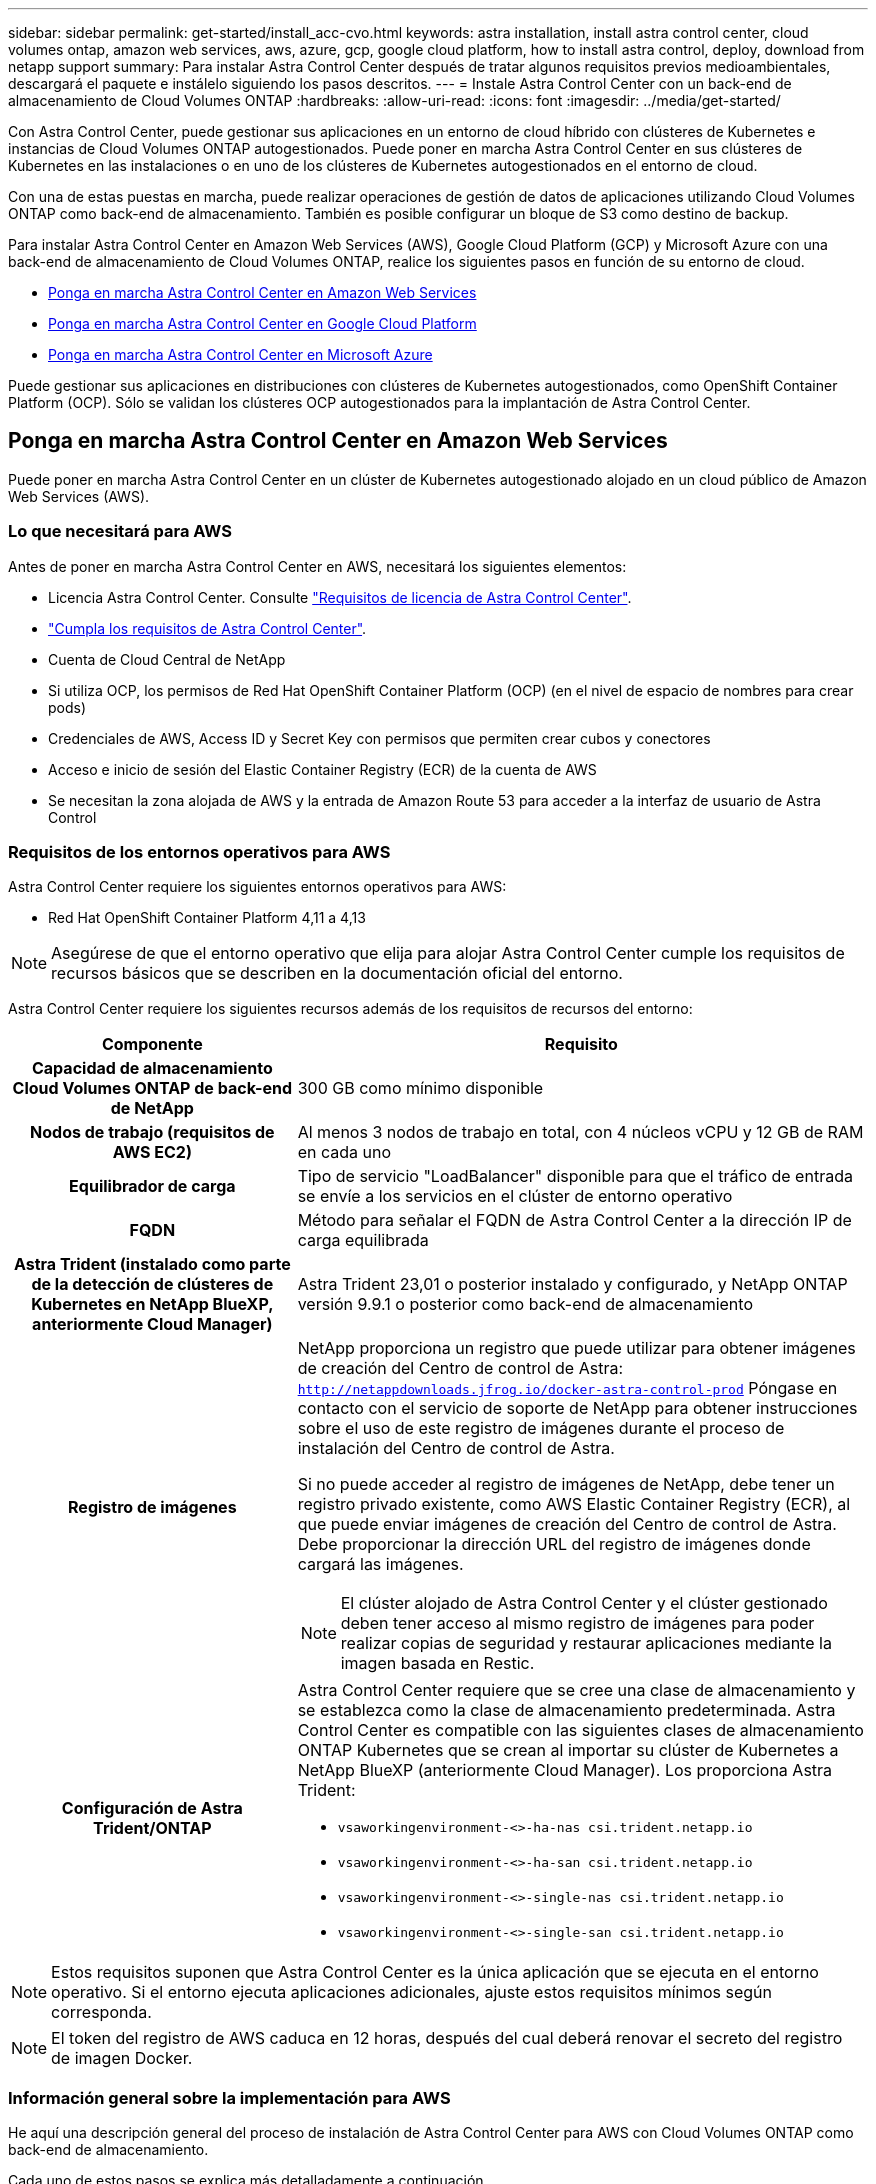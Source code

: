 ---
sidebar: sidebar 
permalink: get-started/install_acc-cvo.html 
keywords: astra installation, install astra control center, cloud volumes ontap, amazon web services, aws, azure, gcp, google cloud platform, how to install astra control, deploy, download from netapp support 
summary: Para instalar Astra Control Center después de tratar algunos requisitos previos medioambientales, descargará el paquete e instálelo siguiendo los pasos descritos. 
---
= Instale Astra Control Center con un back-end de almacenamiento de Cloud Volumes ONTAP
:hardbreaks:
:allow-uri-read: 
:icons: font
:imagesdir: ../media/get-started/


[role="lead"]
Con Astra Control Center, puede gestionar sus aplicaciones en un entorno de cloud híbrido con clústeres de Kubernetes e instancias de Cloud Volumes ONTAP autogestionados. Puede poner en marcha Astra Control Center en sus clústeres de Kubernetes en las instalaciones o en uno de los clústeres de Kubernetes autogestionados en el entorno de cloud.

Con una de estas puestas en marcha, puede realizar operaciones de gestión de datos de aplicaciones utilizando Cloud Volumes ONTAP como back-end de almacenamiento. También es posible configurar un bloque de S3 como destino de backup.

Para instalar Astra Control Center en Amazon Web Services (AWS), Google Cloud Platform (GCP) y Microsoft Azure con una back-end de almacenamiento de Cloud Volumes ONTAP, realice los siguientes pasos en función de su entorno de cloud.

* <<Ponga en marcha Astra Control Center en Amazon Web Services>>
* <<Ponga en marcha Astra Control Center en Google Cloud Platform>>
* <<Ponga en marcha Astra Control Center en Microsoft Azure>>


Puede gestionar sus aplicaciones en distribuciones con clústeres de Kubernetes autogestionados, como OpenShift Container Platform (OCP). Sólo se validan los clústeres OCP autogestionados para la implantación de Astra Control Center.



== Ponga en marcha Astra Control Center en Amazon Web Services

Puede poner en marcha Astra Control Center en un clúster de Kubernetes autogestionado alojado en un cloud público de Amazon Web Services (AWS).



=== Lo que necesitará para AWS

Antes de poner en marcha Astra Control Center en AWS, necesitará los siguientes elementos:

* Licencia Astra Control Center. Consulte link:../get-started/requirements.html["Requisitos de licencia de Astra Control Center"^].
* link:../get-started/requirements.html["Cumpla los requisitos de Astra Control Center"^].
* Cuenta de Cloud Central de NetApp
* Si utiliza OCP, los permisos de Red Hat OpenShift Container Platform (OCP) (en el nivel de espacio de nombres para crear pods)
* Credenciales de AWS, Access ID y Secret Key con permisos que permiten crear cubos y conectores
* Acceso e inicio de sesión del Elastic Container Registry (ECR) de la cuenta de AWS
* Se necesitan la zona alojada de AWS y la entrada de Amazon Route 53 para acceder a la interfaz de usuario de Astra Control




=== Requisitos de los entornos operativos para AWS

Astra Control Center requiere los siguientes entornos operativos para AWS:

* Red Hat OpenShift Container Platform 4,11 a 4,13



NOTE: Asegúrese de que el entorno operativo que elija para alojar Astra Control Center cumple los requisitos de recursos básicos que se describen en la documentación oficial del entorno.

Astra Control Center requiere los siguientes recursos además de los requisitos de recursos del entorno:

[cols="1h,2a"]
|===
| Componente | Requisito 


| Capacidad de almacenamiento Cloud Volumes ONTAP de back-end de NetApp  a| 
300 GB como mínimo disponible



| Nodos de trabajo (requisitos de AWS EC2)  a| 
Al menos 3 nodos de trabajo en total, con 4 núcleos vCPU y 12 GB de RAM en cada uno



| Equilibrador de carga  a| 
Tipo de servicio "LoadBalancer" disponible para que el tráfico de entrada se envíe a los servicios en el clúster de entorno operativo



| FQDN  a| 
Método para señalar el FQDN de Astra Control Center a la dirección IP de carga equilibrada



| Astra Trident (instalado como parte de la detección de clústeres de Kubernetes en NetApp BlueXP, anteriormente Cloud Manager)  a| 
Astra Trident 23,01 o posterior instalado y configurado, y NetApp ONTAP versión 9.9.1 o posterior como back-end de almacenamiento [[aws-registry]]



| Registro de imágenes  a| 
NetApp proporciona un registro que puede utilizar para obtener imágenes de creación del Centro de control de Astra:
`http://netappdownloads.jfrog.io/docker-astra-control-prod`
Póngase en contacto con el servicio de soporte de NetApp para obtener instrucciones sobre el uso de este registro de imágenes durante el proceso de instalación del Centro de control de Astra.

Si no puede acceder al registro de imágenes de NetApp, debe tener un registro privado existente, como AWS Elastic Container Registry (ECR), al que puede enviar imágenes de creación del Centro de control de Astra. Debe proporcionar la dirección URL del registro de imágenes donde cargará las imágenes.


NOTE: El clúster alojado de Astra Control Center y el clúster gestionado deben tener acceso al mismo registro de imágenes para poder realizar copias de seguridad y restaurar aplicaciones mediante la imagen basada en Restic.



| Configuración de Astra Trident/ONTAP  a| 
Astra Control Center requiere que se cree una clase de almacenamiento y se establezca como la clase de almacenamiento predeterminada. Astra Control Center es compatible con las siguientes clases de almacenamiento ONTAP Kubernetes que se crean al importar su clúster de Kubernetes a NetApp BlueXP (anteriormente Cloud Manager). Los proporciona Astra Trident:

* `vsaworkingenvironment-<>-ha-nas               csi.trident.netapp.io`
* `vsaworkingenvironment-<>-ha-san               csi.trident.netapp.io`
* `vsaworkingenvironment-<>-single-nas           csi.trident.netapp.io`
* `vsaworkingenvironment-<>-single-san           csi.trident.netapp.io`


|===

NOTE: Estos requisitos suponen que Astra Control Center es la única aplicación que se ejecuta en el entorno operativo. Si el entorno ejecuta aplicaciones adicionales, ajuste estos requisitos mínimos según corresponda.


NOTE: El token del registro de AWS caduca en 12 horas, después del cual deberá renovar el secreto del registro de imagen Docker.



=== Información general sobre la implementación para AWS

He aquí una descripción general del proceso de instalación de Astra Control Center para AWS con Cloud Volumes ONTAP como back-end de almacenamiento.

Cada uno de estos pasos se explica más detalladamente a continuación.

. <<Compruebe que dispone de suficientes permisos IAM>>.
. <<Instale un clúster RedHat OpenShift en AWS>>.
. <<Configure AWS>>.
. <<Configuración de BlueXP de NetApp para AWS>>.
. <<Instale Astra Control Center para AWS>>.




=== Compruebe que dispone de suficientes permisos IAM

Asegúrese de tener suficientes roles y permisos de IAM que le permiten instalar un clúster RedHat OpenShift y un conector BlueXP de NetApp (anteriormente Cloud Manager).

Consulte https://docs.netapp.com/us-en/cloud-manager-setup-admin/concept-accounts-aws.html#initial-aws-credentials["Credenciales iniciales de AWS"^].



=== Instale un clúster RedHat OpenShift en AWS

Instale un clúster RedHat OpenShift Container Platform en AWS.

Para obtener instrucciones de instalación, consulte https://docs.openshift.com/container-platform/4.13/installing/installing_aws/installing-aws-default.html["Instalación de un clúster en AWS en OpenShift Container Platform"^].



=== Configure AWS

A continuación, configure AWS para crear una red virtual, configurar EC2 instancias de computación y crear un bucket de AWS S3. Si no puede acceder a <<aws-registry,Registro de imágenes del Centro de control de Astra de NetApp>>, También tendrá que crear un registro de contenedores elásticos (ECR) para alojar las imágenes de Astra Control Center y enviar las imágenes a este registro.

Siga la documentación de AWS para completar los pasos siguientes. Consulte https://docs.openshift.com/container-platform/4.13/installing/installing_aws/installing-aws-default.html["Documentación de instalación de AWS"^].

. Cree una red virtual AWS.
. Revise las instancias de computación EC2. Puede ser un servidor con configuración básica o máquinas virtuales en AWS.
. Si el tipo de instancia no coincide con los requisitos mínimos de recursos de Astra para los nodos maestros y trabajadores, cambie el tipo de instancia en AWS para cumplir los requisitos de Astra.  Consulte link:../get-started/requirements.html["Requisitos del Centro de Control de Astra"^].
. Cree al menos un bloque de AWS S3 para almacenar los backups.
. (Opcional) Si no puede acceder al <<aws-registry,Registro de imágenes de NetApp>>, haga lo siguiente:
+
.. Cree un AWS Elastic Container Registry (ECR) para alojar todas las imágenes de Astra Control Center.
+

NOTE: Si no crea la ECR, Astra Control Center no puede acceder a los datos de supervisión de un clúster que contenga Cloud Volumes ONTAP con un back-end de AWS. El problema se produce cuando el clúster que intenta detectar y gestionar mediante Astra Control Center no tiene acceso a AWS ECR.

.. Envía las imágenes del Centro de control de Astra al registro definido.





NOTE: El token del registro de contenedor elástico de AWS (ECR) caduca al cabo de 12 horas y provoca errores en las operaciones de clonado de varios clústeres. Este problema ocurre cuando se gestiona un back-end de almacenamiento desde Cloud Volumes ONTAP configurado para AWS. Para corregir este problema, vuelva a autenticarse con la ECR y genere un nuevo secreto para que las operaciones de clonación se reanuden correctamente.

A continuación mostramos un ejemplo de una puesta en marcha de AWS:

image:acc-cvo-aws2.png["Esta imagen muestra un ejemplo de Astra Control Center con una implementación de Cloud Volumes ONTAP"]



=== Configuración de BlueXP de NetApp para AWS

Con NetApp BlueXP (anteriormente Cloud Manager), cree un espacio de trabajo, añada un conector a AWS, cree un entorno de trabajo e importe el clúster.

Siga la documentación de BlueXP para completar los siguientes pasos. Consulte lo siguiente:

* https://docs.netapp.com/us-en/occm/task_getting_started_aws.html["Introducción a Cloud Volumes ONTAP en AWS"^].
* https://docs.netapp.com/us-en/occm/task_creating_connectors_aws.html#create-a-connector["Cree un conector en AWS mediante BlueXP"^]


.Pasos
. Agregue sus credenciales a BlueXP.
. Crear un área de trabajo.
. Agregue un conector para AWS. Elija AWS como proveedor.
. Cree un entorno de trabajo para su entorno de cloud.
+
.. Ubicación: "Amazon Web Services (AWS)"
.. Tipo: "Cloud Volumes ONTAP ha"


. Importe el clúster OpenShift. El clúster se conectará al entorno de trabajo que acaba de crear.
+
.. Consulte los detalles del clúster de NetApp seleccionando *K8s* > *Lista de clústeres* > *Detalles del clúster*.
.. En la esquina superior derecha, observa la versión de Astra Trident.
.. Observe las clases de almacenamiento del clúster Cloud Volumes ONTAP que muestran NetApp como el aprovisionador.
+
Esto importa su clúster de Red Hat OpenShift y le asigna una clase de almacenamiento predeterminada. Seleccione la clase de almacenamiento. Astra Trident se instala automáticamente como parte del proceso de importación y detección.



. Obsérvese todos los volúmenes y volúmenes persistentes en esta puesta en marcha de Cloud Volumes ONTAP.



TIP: Cloud Volumes ONTAP puede funcionar como un nodo único o en alta disponibilidad. Si está habilitada, anote el estado de alta disponibilidad y el estado de implementación del nodo que se ejecutan en AWS.



=== Instale Astra Control Center para AWS

Siga la norma link:../get-started/install_acc.html["Instrucciones de instalación de Astra Control Center"^].


NOTE: AWS utiliza el tipo de bloque Generic S3.



== Ponga en marcha Astra Control Center en Google Cloud Platform

Puede poner en marcha Astra Control Center en un clúster de Kubernetes autogestionado alojado en un cloud público de Google Cloud Platform (GCP).



=== Qué necesitará para GCP

Antes de implementar Astra Control Center en GCP, necesitará los siguientes elementos:

* Licencia Astra Control Center. Consulte link:../get-started/requirements.html["Requisitos de licencia de Astra Control Center"^].
* link:../get-started/requirements.html["Cumpla los requisitos de Astra Control Center"^].
* Cuenta de Cloud Central de NetApp
* Si utiliza OCP, Red Hat OpenShift Container Platform (OCP) 4,11 a 4,13
* Si utiliza OCP, los permisos de Red Hat OpenShift Container Platform (OCP) (en el nivel de espacio de nombres para crear pods)
* Cuenta de servicio de GCP con permisos que le permiten crear cubos y conectores




=== Requisitos del entorno operativo para GCP


NOTE: Asegúrese de que el entorno operativo que elija para alojar Astra Control Center cumple los requisitos de recursos básicos que se describen en la documentación oficial del entorno.

Astra Control Center requiere los siguientes recursos además de los requisitos de recursos del entorno:

[cols="1h,2a"]
|===
| Componente | Requisito 


| Capacidad de almacenamiento Cloud Volumes ONTAP de back-end de NetApp  a| 
300 GB como mínimo disponible



| Nodos de trabajo (requisitos de computación de GCP)  a| 
Al menos 3 nodos de trabajo en total, con 4 núcleos vCPU y 12 GB de RAM en cada uno



| Equilibrador de carga  a| 
Tipo de servicio "LoadBalancer" disponible para que el tráfico de entrada se envíe a los servicios en el clúster de entorno operativo



| FQDN (ZONA DNS DE GCP)  a| 
Método para señalar el FQDN de Astra Control Center a la dirección IP de carga equilibrada



| Astra Trident (instalado como parte de la detección de clústeres de Kubernetes en NetApp BlueXP, anteriormente Cloud Manager)  a| 
Astra Trident 23,01 o posterior instalado y configurado, y NetApp ONTAP versión 9.9.1 o posterior como back-end de almacenamiento [[gcp-registry]]



| Registro de imágenes  a| 
NetApp proporciona un registro que puede utilizar para obtener imágenes de creación del Centro de control de Astra:
`http://netappdownloads.jfrog.io/docker-astra-control-prod`
Póngase en contacto con el servicio de soporte de NetApp para obtener instrucciones sobre el uso de este registro de imágenes durante el proceso de instalación del Centro de control de Astra.

Si no puede acceder al registro de imágenes de NetApp, debe tener un registro privado existente, como el Registro de contenedores de Google, en el que puede enviar imágenes de creación del Centro de control de Astra. Debe proporcionar la dirección URL del registro de imágenes donde cargará las imágenes.


NOTE: Es necesario habilitar el acceso anónimo para extraer imágenes RTIC para realizar copias de seguridad.



| Configuración de Astra Trident/ONTAP  a| 
Astra Control Center requiere que se cree una clase de almacenamiento y se establezca como la clase de almacenamiento predeterminada. Astra Control Center es compatible con las siguientes clases de almacenamiento ONTAP Kubernetes que se crean al importar su clúster Kubernetes a BlueXP de NetApp. Los proporciona Astra Trident:

* `vsaworkingenvironment-<>-ha-nas               csi.trident.netapp.io`
* `vsaworkingenvironment-<>-ha-san               csi.trident.netapp.io`
* `vsaworkingenvironment-<>-single-nas           csi.trident.netapp.io`
* `vsaworkingenvironment-<>-single-san           csi.trident.netapp.io`


|===

NOTE: Estos requisitos suponen que Astra Control Center es la única aplicación que se ejecuta en el entorno operativo. Si el entorno ejecuta aplicaciones adicionales, ajuste estos requisitos mínimos según corresponda.



=== Información general de puesta en marcha para GCP

A continuación se ofrece una descripción general del proceso de instalación de Astra Control Center en un clúster OCP autogestionado en GCP con Cloud Volumes ONTAP como back-end de almacenamiento.

Cada uno de estos pasos se explica más detalladamente a continuación.

. <<Instale un clúster RedHat OpenShift en GCP>>.
. <<Cree un proyecto de GCP y una nube privada virtual>>.
. <<Compruebe que dispone de suficientes permisos IAM>>.
. <<Configure GCP>>.
. <<Configuración de NetApp BlueXP para GCP>>.
. <<Instale Astra Control Center para GCP>>.




=== Instale un clúster RedHat OpenShift en GCP

El primer paso es instalar un clúster RedHat OpenShift en GCP.

Para obtener instrucciones de instalación, consulte lo siguiente:

* https://access.redhat.com/documentation/en-us/openshift_container_platform/4.13/html/installing/index#installing-on-gcp["Instalar un clúster OpenShift en GCP"^]
* https://cloud.google.com/iam/docs/creating-managing-service-accounts#creating_a_service_account["Creación de una cuenta de servicio de GCP"^]




=== Cree un proyecto de GCP y una nube privada virtual

Cree al menos un proyecto de GCP y una nube privada virtual (VPC).


NOTE: OpenShift podría crear sus propios grupos de recursos. Además de ellas, debe definir también un VPC de GCP. Consulte la documentación de OpenShift.

Es posible que desee crear un grupo de recursos de clúster de plataforma y un grupo de recursos de clúster de aplicación OpenShift de destino.



=== Compruebe que dispone de suficientes permisos IAM

Asegúrese de tener suficientes roles y permisos de IAM que le permiten instalar un clúster RedHat OpenShift y un conector BlueXP de NetApp (anteriormente Cloud Manager).

Consulte https://docs.netapp.com/us-en/cloud-manager-setup-admin/task-creating-connectors-gcp.html#setting-up-permissions["Credenciales y permisos iniciales de GCP"^].



=== Configure GCP

A continuación, configure GCP para crear una VPC, configurar instancias de computación y crear un almacenamiento de objetos de Google Cloud. Si no puede acceder a <<gcp-registry,Registro de imágenes del Centro de control de Astra de NetApp>>, También tendrá que crear un Registro de contenedores de Google para alojar las imágenes del Centro de control de Astra y enviar las imágenes a este registro.

Siga la documentación de GCP para completar los siguientes pasos. Consulte instalación del clúster OpenShift en GCP.

. Cree un proyecto de GCP y VPC en el GCP que planea utilizar para el clúster de OCP con el back-end de CVO.
. Revise las instancias de computación. Puede tratarse de un servidor de configuración básica o máquinas virtuales en GCP.
. Si el tipo de instancia no coincide con los requisitos mínimos de recursos de Astra para los nodos maestro y trabajador, cambie el tipo de instancia de GCP para que cumpla los requisitos de Astra. Consulte link:../get-started/requirements.html["Requisitos del Centro de Control de Astra"^].
. Cree al menos un bloque de almacenamiento en cloud de GCP para almacenar sus backups.
. Crear un secreto, que es necesario para el acceso a bloques.
. (Opcional) Si no puede acceder al <<gcp-registry,Registro de imágenes de NetApp>>, haga lo siguiente:
+
.. Crea un registro de contenedores de Google para alojar las imágenes del Centro de control de Astra.
.. Configure el acceso al registro de contenedores de Google para inserción/extracción de Docker para todas las imágenes de Astra Control Center.
+
Ejemplo: Las imágenes del Centro de control de Astra se pueden enviar a este registro introduciendo el siguiente script:

+
[listing]
----
gcloud auth activate-service-account <service account email address>
--key-file=<GCP Service Account JSON file>
----
+
Este script requiere un archivo de manifiesto de Astra Control Center y su ubicación del Registro de imágenes de Google. Ejemplo:

+
[listing]
----
manifestfile=acc.manifest.bundle.yaml
GCP_CR_REGISTRY=<target GCP image registry>
ASTRA_REGISTRY=<source Astra Control Center image registry>

while IFS= read -r image; do
    echo "image: $ASTRA_REGISTRY/$image $GCP_CR_REGISTRY/$image"
    root_image=${image%:*}
    echo $root_image
    docker pull $ASTRA_REGISTRY/$image
    docker tag $ASTRA_REGISTRY/$image $GCP_CR_REGISTRY/$image
    docker push $GCP_CR_REGISTRY/$image
done < acc.manifest.bundle.yaml
----


. Configure zonas DNS.




=== Configuración de NetApp BlueXP para GCP

Con NetApp BlueXP (anteriormente Cloud Manager), cree un espacio de trabajo, añada un conector a GCP, cree un entorno de trabajo e importe el clúster.

Siga la documentación de BlueXP para completar los siguientes pasos. Consulte https://docs.netapp.com/us-en/occm/task_getting_started_gcp.html["Introducción a Cloud Volumes ONTAP en GCP"^].

.Antes de empezar
* Acceso a la cuenta de servicio de GCP con los permisos y roles de IAM necesarios


.Pasos
. Agregue sus credenciales a BlueXP. Consulte https://docs.netapp.com/us-en/cloud-manager-setup-admin/task-adding-gcp-accounts.html["Adición de cuentas de GCP"^].
. Agregue un conector para GCP.
+
.. Elija "GCP" como el proveedor.
.. Introduzca las credenciales de GCP. Consulte https://docs.netapp.com/us-en/cloud-manager-setup-admin/task-creating-connectors-gcp.html["Creación de un conector en GCP desde BlueXP"^].
.. Asegúrese de que el conector está en marcha y cambie a dicho conector.


. Cree un entorno de trabajo para su entorno de cloud.
+
.. Ubicación: "GCP"
.. Tipo: "Cloud Volumes ONTAP ha"


. Importe el clúster OpenShift. El clúster se conectará al entorno de trabajo que acaba de crear.
+
.. Consulte los detalles del clúster de NetApp seleccionando *K8s* > *Lista de clústeres* > *Detalles del clúster*.
.. En la esquina superior derecha, tenga en cuenta la versión de Trident.
.. Tenga en cuenta las clases de almacenamiento del clúster de Cloud Volumes ONTAP que muestran "NetApp" como el aprovisionador.
+
Esto importa su clúster de Red Hat OpenShift y le asigna una clase de almacenamiento predeterminada. Seleccione la clase de almacenamiento. Astra Trident se instala automáticamente como parte del proceso de importación y detección.



. Obsérvese todos los volúmenes y volúmenes persistentes en esta puesta en marcha de Cloud Volumes ONTAP.



TIP: Cloud Volumes ONTAP puede funcionar como un nodo único o en alta disponibilidad. Si está habilitada, anote el estado de alta disponibilidad y el estado de puesta en marcha del nodo que se ejecutan en GCP.



=== Instale Astra Control Center para GCP

Siga la norma link:../get-started/install_acc.html["Instrucciones de instalación de Astra Control Center"^].


NOTE: GCP utiliza el tipo de bloque Generic S3.

. Genere el secreto Docker para obtener imágenes de la instalación de Astra Control Center:
+
[listing]
----
kubectl create secret docker-registry <secret name> --docker-server=<Registry location> --docker-username=_json_key --docker-password="$(cat <GCP Service Account JSON file>)" --namespace=pcloud
----




== Ponga en marcha Astra Control Center en Microsoft Azure

Puede poner en marcha Astra Control Center en un clúster de Kubernetes autogestionado que se aloja en un cloud público de Microsoft Azure.



=== Lo que necesitará para Azure

Antes de poner en marcha Astra Control Center en Azure, necesitará los siguientes elementos:

* Licencia Astra Control Center. Consulte link:../get-started/requirements.html["Requisitos de licencia de Astra Control Center"^].
* link:../get-started/requirements.html["Cumpla los requisitos de Astra Control Center"^].
* Cuenta de Cloud Central de NetApp
* Si utiliza OCP, Red Hat OpenShift Container Platform (OCP) 4,11 a 4,13
* Si utiliza OCP, los permisos de Red Hat OpenShift Container Platform (OCP) (en el nivel de espacio de nombres para crear pods)
* Credenciales de Azure con permisos que le permiten crear cubos y conectores




=== Requisitos del entorno operativo para Azure

Asegúrese de que el entorno operativo que elija para alojar Astra Control Center cumple los requisitos de recursos básicos que se describen en la documentación oficial del entorno.

Astra Control Center requiere los siguientes recursos además de los requisitos de recursos del entorno:

Consulte link:../get-started/requirements.html["Requisitos del entorno operativo del Centro de control de Astra"^].

[cols="1h,2a"]
|===
| Componente | Requisito 


| Capacidad de almacenamiento Cloud Volumes ONTAP de back-end de NetApp  a| 
300 GB como mínimo disponible



| Nodos de trabajo (requisitos de computación de Azure)  a| 
Al menos 3 nodos de trabajo en total, con 4 núcleos vCPU y 12 GB de RAM en cada uno



| Equilibrador de carga  a| 
Tipo de servicio "LoadBalancer" disponible para que el tráfico de entrada se envíe a los servicios en el clúster de entorno operativo



| FQDN (zona DNS de Azure)  a| 
Método para señalar el FQDN de Astra Control Center a la dirección IP de carga equilibrada



| Astra Trident (instalado como parte de la detección de clústeres de Kubernetes en NetApp BlueXP)  a| 
Astra Trident 23,01 o posterior instalado y configurado, y NetApp ONTAP versión 9.9.1 o posterior se utilizarán como back-end de almacenamiento [[azure-registry]]



| Registro de imágenes  a| 
NetApp proporciona un registro que puede utilizar para obtener imágenes de creación del Centro de control de Astra:
`http://netappdownloads.jfrog.io/docker-astra-control-prod`
Póngase en contacto con el servicio de soporte de NetApp para obtener instrucciones sobre el uso de este registro de imágenes durante el proceso de instalación del Centro de control de Astra.

Si no puede acceder al registro de imágenes de NetApp, debe tener un registro privado existente, como Azure Container Registry (ACR), en el que puede insertar imágenes de creación del Centro de control de Astra. Debe proporcionar la dirección URL del registro de imágenes donde cargará las imágenes.


NOTE: Es necesario habilitar el acceso anónimo para extraer imágenes RTIC para realizar copias de seguridad.



| Configuración de Astra Trident/ONTAP  a| 
Astra Control Center requiere que se cree una clase de almacenamiento y se establezca como la clase de almacenamiento predeterminada. Astra Control Center es compatible con las siguientes clases de almacenamiento ONTAP Kubernetes que se crean al importar su clúster Kubernetes a BlueXP de NetApp. Los proporciona Astra Trident:

* `vsaworkingenvironment-<>-ha-nas               csi.trident.netapp.io`
* `vsaworkingenvironment-<>-ha-san               csi.trident.netapp.io`
* `vsaworkingenvironment-<>-single-nas           csi.trident.netapp.io`
* `vsaworkingenvironment-<>-single-san           csi.trident.netapp.io`


|===

NOTE: Estos requisitos suponen que Astra Control Center es la única aplicación que se ejecuta en el entorno operativo. Si el entorno ejecuta aplicaciones adicionales, ajuste estos requisitos mínimos según corresponda.



=== Información general sobre la implementación para Azure

A continuación se ofrece una descripción general del proceso de instalación de Astra Control Center para Azure.

Cada uno de estos pasos se explica más detalladamente a continuación.

. <<Instale un clúster RedHat OpenShift en Azure>>.
. <<Cree grupos de recursos de Azure>>.
. <<Compruebe que dispone de suficientes permisos IAM>>.
. <<Configure Azure>>.
. <<Configuración de NetApp BlueXP (anteriormente Cloud Manager) para Azure>>.
. <<Instalar y configurar Astra Control Center para Azure>>.




=== Instale un clúster RedHat OpenShift en Azure

El primer paso es instalar un clúster RedHat OpenShift en Azure.

Para obtener instrucciones de instalación, consulte lo siguiente:

* https://docs.openshift.com/container-platform/4.13/installing/installing_azure/preparing-to-install-on-azure.html["Instalando el clúster de OpenShift en Azure"^].
* https://docs.openshift.com/container-platform/4.13/installing/installing_azure/installing-azure-account.html["Instalar una cuenta de Azure"^].




=== Cree grupos de recursos de Azure

Cree al menos un grupo de recursos de Azure.


NOTE: OpenShift podría crear sus propios grupos de recursos. Además de estos, también debe definir los grupos de recursos de Azure. Consulte la documentación de OpenShift.

Es posible que desee crear un grupo de recursos de clúster de plataforma y un grupo de recursos de clúster de aplicación OpenShift de destino.



=== Compruebe que dispone de suficientes permisos IAM

Asegúrese de tener suficientes roles y permisos IAM para poder instalar un clúster RedHat OpenShift y un conector BlueXP de NetApp.

Consulte https://docs.netapp.com/us-en/cloud-manager-setup-admin/concept-accounts-azure.html["Credenciales y permisos de Azure"^].



=== Configure Azure

A continuación, configure Azure para crear una red virtual, configurar instancias de computación y crear un contenedor de Azure Blob. Si no puede acceder a <<azure-registry,Registro de imágenes del Centro de control de Astra de NetApp>>, También tendrá que crear un Azure Container Registry (ACR) para alojar las imágenes de Astra Control Center y enviar las imágenes a este registro.

Siga la documentación de Azure para completar los siguientes pasos. Consulte https://docs.openshift.com/container-platform/4.13/installing/installing_azure/preparing-to-install-on-azure.html["Instalando el clúster de OpenShift en Azure"^].

. Cree una red virtual de Azure.
. Revise las instancias de computación. Puede ser un servidor con configuración básica o máquinas virtuales en Azure.
. Si el tipo de instancia no coincide con los requisitos mínimos de recursos de Astra para los nodos maestros y trabajadores, cambie el tipo de instancia en Azure para cumplir los requisitos de Astra.  Consulte link:../get-started/requirements.html["Requisitos del Centro de Control de Astra"^].
. Cree al menos un contenedor de Azure Blob para almacenar los backups.
. Cree una cuenta de almacenamiento. Necesitará una cuenta de almacenamiento para crear un contenedor que se utilizará como bloque en Astra Control Center.
. Crear un secreto, que es necesario para el acceso a bloques.
. (Opcional) Si no puede acceder al <<azure-registry,Registro de imágenes de NetApp>>, haga lo siguiente:
+
.. Cree un registro de contenedores de Azure (ACR) para alojar las imágenes del Centro de control de Astra.
.. Configura el acceso de ACR para la inserción/extracción de Docker para todas las imágenes del Centro de control de Astra.
.. Envíe las imágenes del Centro de control de Astra a este registro mediante el siguiente script:
+
[listing]
----
az acr login -n <AZ ACR URL/Location>
This script requires the Astra Control Center manifest file and your Azure ACR location.
----
+
*Ejemplo*:

+
[listing]
----
manifestfile=acc.manifest.bundle.yaml
AZ_ACR_REGISTRY=<target Azure ACR image registry>
ASTRA_REGISTRY=<source Astra Control Center image registry>

while IFS= read -r image; do
    echo "image: $ASTRA_REGISTRY/$image $AZ_ACR_REGISTRY/$image"
    root_image=${image%:*}
    echo $root_image
    docker pull $ASTRA_REGISTRY/$image
    docker tag $ASTRA_REGISTRY/$image $AZ_ACR_REGISTRY/$image
    docker push $AZ_ACR_REGISTRY/$image
done < acc.manifest.bundle.yaml
----


. Configure zonas DNS.




=== Configuración de NetApp BlueXP (anteriormente Cloud Manager) para Azure

Con BlueXP (anteriormente Cloud Manager), cree un espacio de trabajo, añada un conector a Azure, cree un entorno de trabajo e importe el clúster.

Siga la documentación de BlueXP para completar los siguientes pasos. Consulte https://docs.netapp.com/us-en/occm/task_getting_started_azure.html["Introducción a BlueXP en Azure"^].

.Antes de empezar
Acceso a la cuenta de Azure con los permisos y roles de IAM necesarios

.Pasos
. Agregue sus credenciales a BlueXP.
. Agregue un conector para Azure. Consulte https://mysupport.netapp.com/site/info/cloud-manager-policies["Políticas de BlueXP"^].
+
.. Elija *Azure* como proveedor.
.. Introduzca las credenciales de Azure, incluidos el ID de aplicación, el secreto de cliente y el ID del directorio (inquilino).
+
Consulte https://docs.netapp.com/us-en/occm/task_creating_connectors_azure.html["Creación de un conector en Azure desde BlueXPr"^].



. Asegúrese de que el conector está en marcha y cambie a dicho conector.
+
image:acc-cvo-azure-connectors.png["Esta imagen muestra los conectores de BlueXP"]

. Cree un entorno de trabajo para su entorno de cloud.
+
.. Ubicación: "Microsoft Azure".
.. Tipo: "Cloud Volumes ONTAP ha".


+
image:acc-cvo-azure-working-environment.png["Esta imagen muestra las ubicaciones del entorno de trabajo en BlueXP"]

. Importe el clúster OpenShift. El clúster se conectará al entorno de trabajo que acaba de crear.
+
.. Consulte los detalles del clúster de NetApp seleccionando *K8s* > *Lista de clústeres* > *Detalles del clúster*.
+
image:acc-cvo-azure-connected.png["Esta imagen muestra un clúster importado en BlueXP"]

.. En la esquina superior derecha, observa la versión de Astra Trident.
.. Observe las clases de almacenamiento del clúster Cloud Volumes ONTAP que muestran NetApp como el aprovisionador.


+
Esto importa su clúster de Red Hat OpenShift y asigna una clase de almacenamiento predeterminada. Seleccione la clase de almacenamiento. Astra Trident se instala automáticamente como parte del proceso de importación y detección.

. Obsérvese todos los volúmenes y volúmenes persistentes en esta puesta en marcha de Cloud Volumes ONTAP.
. Cloud Volumes ONTAP puede funcionar como un nodo único o en alta disponibilidad. Si ha está habilitada, anote el estado de alta disponibilidad y el estado de puesta en marcha del nodo que se ejecutan en Azure.




=== Instalar y configurar Astra Control Center para Azure

Instale Astra Control Center con el estándar link:../get-started/install_acc.html["instrucciones de instalación"^].

Con Astra Control Center, añada un bucket de Azure. Consulte link:../get-started/setup_overview.html["Configure Astra Control Center y añada cucharones"^].
